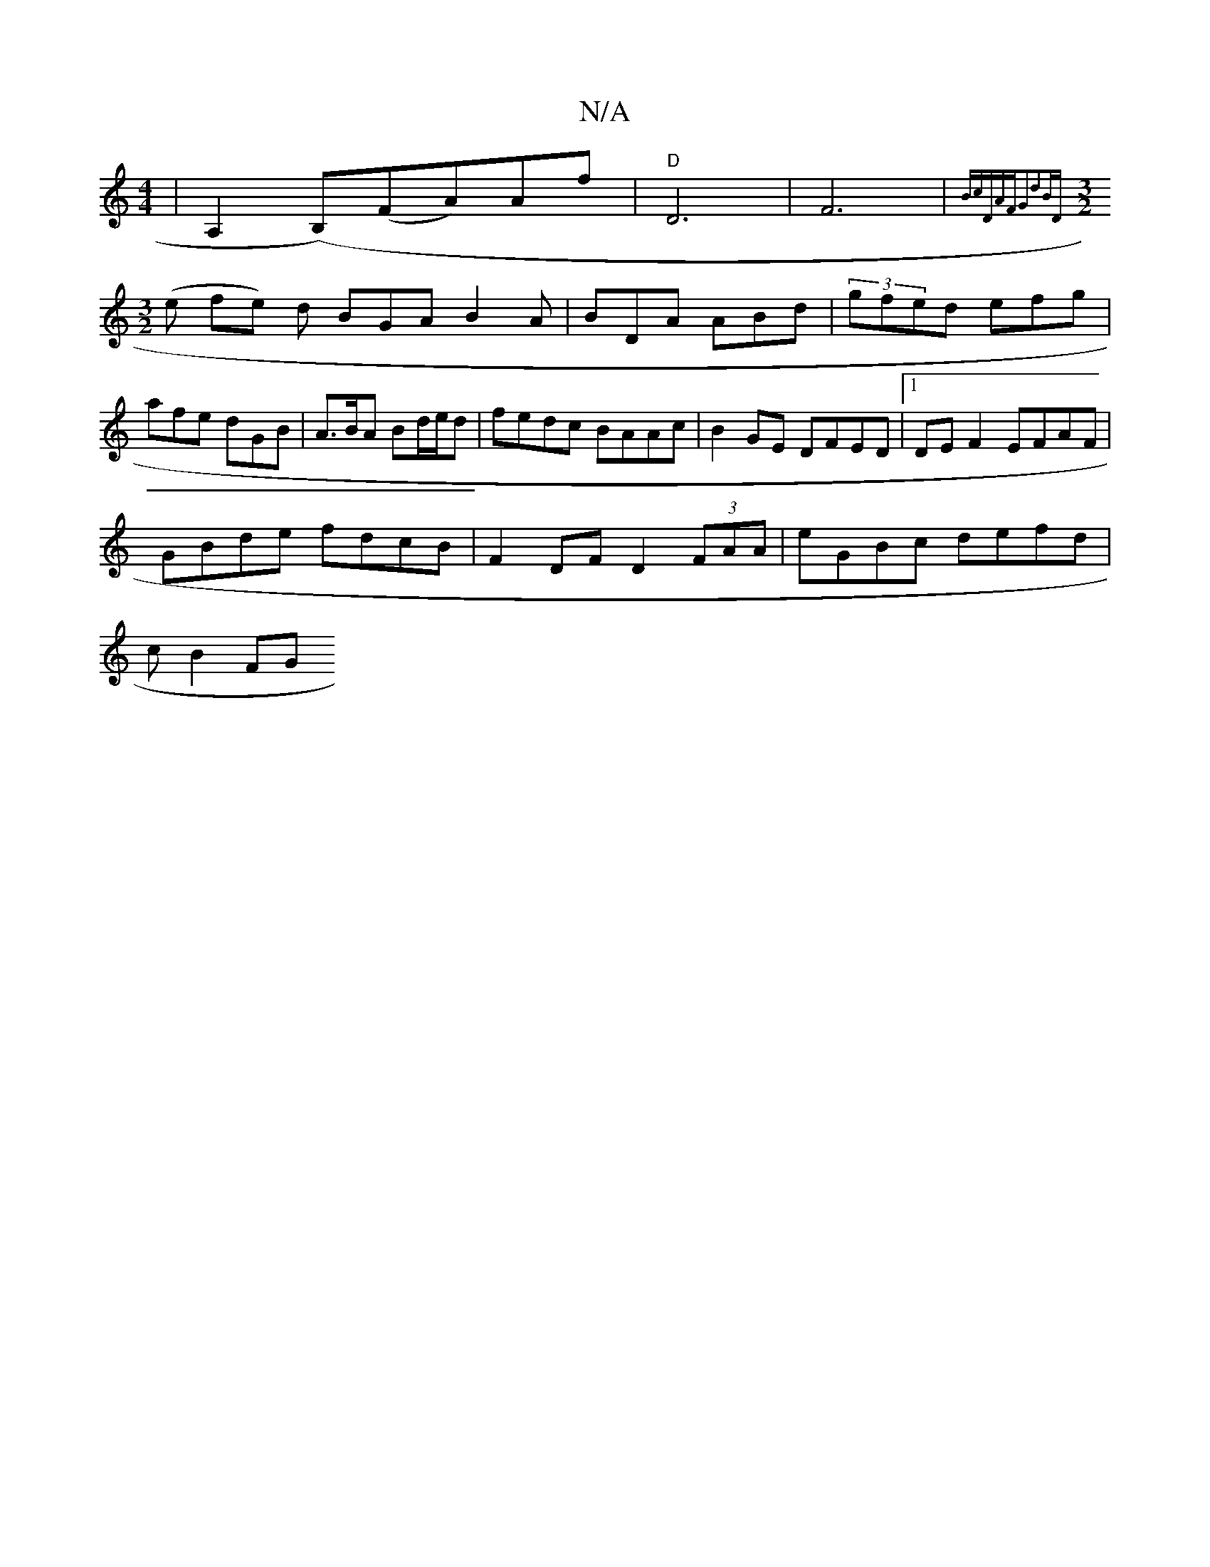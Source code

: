 X:1
T:N/A
M:4/4
R:N/A
K:Cmajor
 | A,2 (B,)(FA)Af|"D"D6 | F6|{Bc=(3DAFG2d2|BD][M:3/2]
(e fe) d BGA B2A | BDA ABd | (3gfed efg | afe dGB | A>BA Bd/e/d | fedc BAAc |B2 GE DFED|1 DE F2 EFAF|
GBde fdcB|F2 DF D2 (3FAA|eGBc defd|
=^cB2 FG